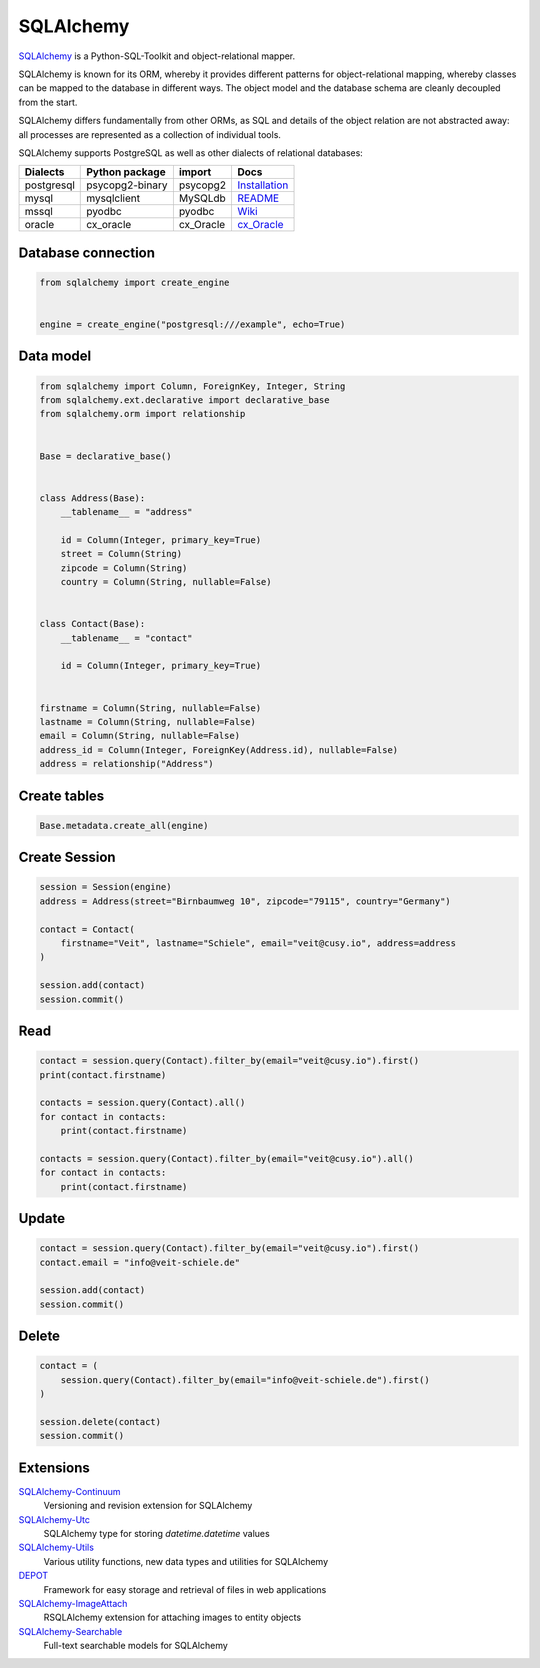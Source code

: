 .. SPDX-FileCopyrightText: 2021 Veit Schiele
..
.. SPDX-License-Identifier: BSD-3-Clause

SQLAlchemy
==========

`SQLAlchemy <https://www.sqlalchemy.org/>`_ is a Python-SQL-Toolkit and
object-relational mapper.

SQLAlchemy is known for its ORM, whereby it provides different patterns for
object-relational mapping, whereby classes can be mapped to the database in
different ways. The object model and the database schema are cleanly decoupled
from the start.

SQLAlchemy differs fundamentally from other ORMs, as SQL and details of the
object relation are not abstracted away: all processes are represented as a
collection of individual tools.

SQLAlchemy supports PostgreSQL as well as other dialects of relational
databases:

+---------------+-------------------+---------------+-------------------+
| Dialects      | Python package    | import        | Docs              |
+===============+===================+===============+===================+
| postgresql    | psycopg2-binary   | psycopg2      | `Installation`_   |
+---------------+-------------------+---------------+-------------------+
| mysql         | mysqlclient       | MySQLdb       | `README`_         |
+---------------+-------------------+---------------+-------------------+
| mssql         | pyodbc            | pyodbc        | `Wiki`_           |
+---------------+-------------------+---------------+-------------------+
| oracle        | cx_oracle         | cx_Oracle     | `cx_Oracle`_      |
+---------------+-------------------+---------------+-------------------+

.. _`Installation`: https://www.psycopg.org/docs/install.html
.. _`README`: https://github.com/PyMySQL/mysqlclient#readme
.. _`Wiki`: https://github.com/mkleehammer/pyodbc/wiki
.. _`cx_Oracle`: https://oracle.github.io/python-cx_Oracle/

Database connection
-------------------

.. code-block:: python

    from sqlalchemy import create_engine


    engine = create_engine("postgresql:///example", echo=True)

Data model
----------

.. code-block:: python

    from sqlalchemy import Column, ForeignKey, Integer, String
    from sqlalchemy.ext.declarative import declarative_base
    from sqlalchemy.orm import relationship


    Base = declarative_base()


    class Address(Base):
        __tablename__ = "address"

        id = Column(Integer, primary_key=True)
        street = Column(String)
        zipcode = Column(String)
        country = Column(String, nullable=False)


    class Contact(Base):
        __tablename__ = "contact"

        id = Column(Integer, primary_key=True)


    firstname = Column(String, nullable=False)
    lastname = Column(String, nullable=False)
    email = Column(String, nullable=False)
    address_id = Column(Integer, ForeignKey(Address.id), nullable=False)
    address = relationship("Address")

Create tables
-------------

.. code-block:: python

    Base.metadata.create_all(engine)

Create Session
--------------

.. code-block:: python

    session = Session(engine)
    address = Address(street="Birnbaumweg 10", zipcode="79115", country="Germany")

    contact = Contact(
        firstname="Veit", lastname="Schiele", email="veit@cusy.io", address=address
    )

    session.add(contact)
    session.commit()

Read
----

.. code-block:: python

    contact = session.query(Contact).filter_by(email="veit@cusy.io").first()
    print(contact.firstname)

    contacts = session.query(Contact).all()
    for contact in contacts:
        print(contact.firstname)

    contacts = session.query(Contact).filter_by(email="veit@cusy.io").all()
    for contact in contacts:
        print(contact.firstname)

Update
------

.. code-block:: python

    contact = session.query(Contact).filter_by(email="veit@cusy.io").first()
    contact.email = "info@veit-schiele.de"

    session.add(contact)
    session.commit()

Delete
------

.. code-block:: python

    contact = (
        session.query(Contact).filter_by(email="info@veit-schiele.de").first()
    )

    session.delete(contact)
    session.commit()

Extensions
----------

`SQLAlchemy-Continuum <https://sqlalchemy-continuum.readthedocs.io/en/latest/>`_
    Versioning and revision extension for SQLAlchemy
`SQLAlchemy-Utc <https://github.com/spoqa/sqlalchemy-utc>`_
    SQLAlchemy type for storing `datetime.datetime` values
`SQLAlchemy-Utils <https://sqlalchemy-utils.readthedocs.io/en/latest/>`_
    Various utility functions, new data types and utilities for SQLAlchemy
`DEPOT <https://depot.readthedocs.io/en/latest/>`_
    Framework for easy storage and retrieval of files in web applications
`SQLAlchemy-ImageAttach <https://sqlalchemy-imageattach.readthedocs.io/>`_
    RSQLAlchemy extension for attaching images to entity objects
`SQLAlchemy-Searchable <https://sqlalchemy-searchable.readthedocs.io/en/latest/>`_
    Full-text searchable models for SQLAlchemy

.. seealso::

   * `Awesome SQLAlchemy <https://github.com/dahlia/awesome-sqlalchemy>`_
